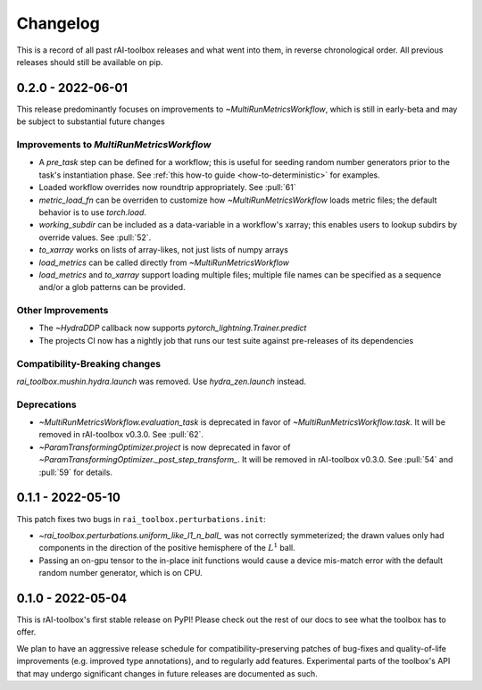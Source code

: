 .. meta::
   :description: The changelog for rAI-toolbox, including what's new.

=========
Changelog
=========

This is a record of all past rAI-toolbox releases and what went into them, in reverse 
chronological order. All previous releases should still be available on pip.

.. _v0.2.0:

------------------
0.2.0 - 2022-06-01
------------------

This release predominantly focuses on improvements to `~MultiRunMetricsWorkflow`, which is still in early-beta and may be subject to substantial future changes

Improvements to `MultiRunMetricsWorkflow`
-----------------------------------------
- A `pre_task` step can be defined for a workflow; this is useful for seeding random number generators prior to the task's instantiation phase. See :ref:`this how-to guide <how-to-deterministic>` for examples.
- Loaded workflow overrides now roundtrip appropriately. See :pull:`61`
- `metric_load_fn` can be overriden to customize how `~MultiRunMetricsWorkflow` loads metric files; the default behavior is to use `torch.load`.
- `working_subdir` can be included as a data-variable in a workflow's xarray; this enables users to lookup subdirs by override values. See :pull:`52`.
- `to_xarray` works on lists of array-likes, not just lists of numpy arrays
- `load_metrics` can be called directly from `~MultiRunMetricsWorkflow`
- `load_metrics` and `to_xarray` support loading multiple files; multiple file names can be specified as a sequence and/or a glob patterns can be provided.


Other Improvements
------------------
- The `~HydraDDP` callback now supports `pytorch_lightning.Trainer.predict`
- The projects CI now has a nightly job that runs our test suite against pre-releases of its dependencies

Compatibility-Breaking changes
------------------------------
`rai_toolbox.mushin.hydra.launch` was removed. Use `hydra_zen.launch` instead.

Deprecations
------------
- `~MultiRunMetricsWorkflow.evaluation_task` is deprecated in favor of `~MultiRunMetricsWorkflow.task`. It will be removed in rAI-toolbox v0.3.0. See :pull:`62`.
- `~ParamTransformingOptimizer.project` is now deprecated in favor of `~ParamTransformingOptimizer._post_step_transform_`. It will be removed in rAI-toolbox v0.3.0. See :pull:`54` and :pull:`59` for details.


.. _v0.1.1:

------------------
0.1.1 - 2022-05-10
------------------


This patch fixes two bugs in ``rai_toolbox.perturbations.init``:

- `~rai_toolbox.perturbations.uniform_like_l1_n_ball_` was not correctly symmeterized; the drawn values only had components in the direction of the positive hemisphere of the :math:`L^1` ball.
- Passing an on-gpu tensor to the in-place init functions would cause a device mis-match error with the default random number generator, which is on CPU.


.. _v0.1.0:

------------------
0.1.0 - 2022-05-04
------------------


This is rAI-toolbox's first stable release on PyPI! Please check out the rest of our 
docs to see what the toolbox has to offer.

We plan to have an aggressive release schedule for compatibility-preserving patches of 
bug-fixes and quality-of-life improvements (e.g. improved type annotations), and to 
regularly add features. Experimental parts of the toolbox's API that may undergo 
significant changes in future releases are documented as such.
